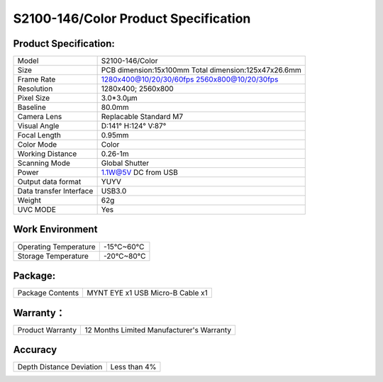 .. _mynteye_spec_s2100:


S2100-146/Color Product Specification
========================================

Product Specification:
-----------------------


==========================  =====================================================
  Model                        S2100-146/Color
--------------------------  -----------------------------------------------------
  Size                         PCB dimension:15x100mm
                               Total dimension:125x47x26.6mm
--------------------------  -----------------------------------------------------
  Frame Rate                   1280x400@10/20/30/60fps   2560x800@10/20/30fps
--------------------------  -----------------------------------------------------
  Resolution                    1280x400; 2560x800
--------------------------  -----------------------------------------------------
  Pixel Size                    3.0*3.0μm
--------------------------  -----------------------------------------------------
  Baseline                      80.0mm
--------------------------  -----------------------------------------------------
  Camera Lens                    Replacable Standard M7
--------------------------  -----------------------------------------------------
  Visual Angle                     D:141° H:124° V:87°
--------------------------  -----------------------------------------------------
  Focal Length                      0.95mm
--------------------------  -----------------------------------------------------
  Color Mode                     Color
--------------------------  -----------------------------------------------------
  Working Distance                0.26-1m
--------------------------  -----------------------------------------------------
  Scanning Mode                    Global Shutter
--------------------------  -----------------------------------------------------
  Power                        1.1W@5V DC from USB
--------------------------  -----------------------------------------------------
  Output data format             YUYV
--------------------------  -----------------------------------------------------
  Data transfer Interface       USB3.0
--------------------------  -----------------------------------------------------
  Weight                       62g
--------------------------  -----------------------------------------------------
  UVC MODE                      Yes
==========================  =====================================================



Work Environment
-----------------


=========================  ================
  Operating Temperature       -15°C~60°C
-------------------------  ----------------
  Storage Temperature         -20°C~80°C
=========================  ================


Package:
---------

===================  =======================================
  Package Contents      MYNT EYE x1   USB Micro-B Cable x1
===================  =======================================

Warranty：
----------

====================  ============================================
  Product Warranty     12 Months Limited Manufacturer's Warranty
====================  ============================================

Accuracy
---------

============================  ============================================
  Depth Distance Deviation            Less than 4%
============================  ============================================


